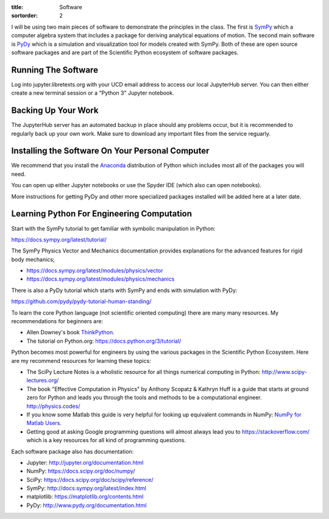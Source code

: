:title: Software
:sortorder: 2

I will be using two main pieces of software to demonstrate the principles in
the class. The first is SymPy_ which a computer algebra system that includes a
package for deriving analytical equations of motion. The second main software
is PyDy_ which is a simulation and visualization tool for models created with
SymPy. Both of these are open source software packages and are part of the
Scientific Python ecosystem of software packages.

.. _SymPy: http://sympy.org
.. _PyDy: http://pydy.org

Running The Software
====================

Log into jupyter.libretexts.org with your UCD email address to access our local
JupyterHub server. You can then either create a new terminal session or a
"Python 3" Jupyter notebook.

Backing Up Your Work
====================

The JupyterHub server has an automated backup in place should any problems
occur, but it is recommended to regularly back up your own work. Make sure to
download any important files from the service reguarly.

Installing the Software On Your Personal Computer
=================================================

We recommend that you install the Anaconda_ distribution of Python which
includes most all of the packages you will need.

.. _Anaconda: https://www.anaconda.com/download/

You can open up either Jupyter notebooks or use the Spyder IDE (which also can
open notebooks).

More instructions for getting PyDy and other more specialized packages
installed will be added here at a later date.

Learning Python For Engineering Computation
===========================================

Start with the SymPy tutorial to get familiar with symbolic manipulation in
Python:

https://docs.sympy.org/latest/tutorial/

The SymPy Physics Vector and Mechanics documentation provides explanations for
the advanced features for rigid body mechanics;

- https://docs.sympy.org/latest/modules/physics/vector
- https://docs.sympy.org/latest/modules/physics/mechanics

There is also a PyDy tutorial which starts with SymPy and ends with simulation
with PyDy:

https://github.com/pydy/pydy-tutorial-human-standing/

To learn the core Python language (not scientific oriented computing) there are
many many resources. My recommendations for beginners are:

- Allen Downey's book ThinkPython_.
- The tutorial on Python.org: https://docs.python.org/3/tutorial/

.. _ThinkPython: http://greenteapress.com/wp/think-python/

Python becomes most powerful for engineers by using the various packages in the
Scientific Python Ecosystem. Here are my recommend resources for learning these
topics:

- The SciPy Lecture Notes is a wholistic resource for all things numerical
  computing in Python: http://www.scipy-lectures.org/
- The book "Effective Computation in Physics" by Anthony Scopatz & Kathryn Huff is
  a guide that starts at ground zero for Python and leads you through the tools
  and methods to be a computational engineer. http://physics.codes/
- If you know some Matlab this guide is very helpful for looking up equivalent
  commands in NumPy: `NumPy for Matlab Users
  <https://docs.scipy.org/doc/numpy-dev/user/numpy-for-matlab-users.html>`_.
- Getting good at asking Google programming questions will almost always lead
  you to https://stackoverflow.com/ which is a key resources for all kind of
  programming questions.

Each software package also has documentation:

- Jupyter: http://jupyter.org/documentation.html
- NumPy: https://docs.scipy.org/doc/numpy/
- SciPy: https://docs.scipy.org/doc/scipy/reference/
- SymPy: http://docs.sympy.org/latest/index.html
- matplotlib: https://matplotlib.org/contents.html
- PyDy: http://www.pydy.org/documentation.html
